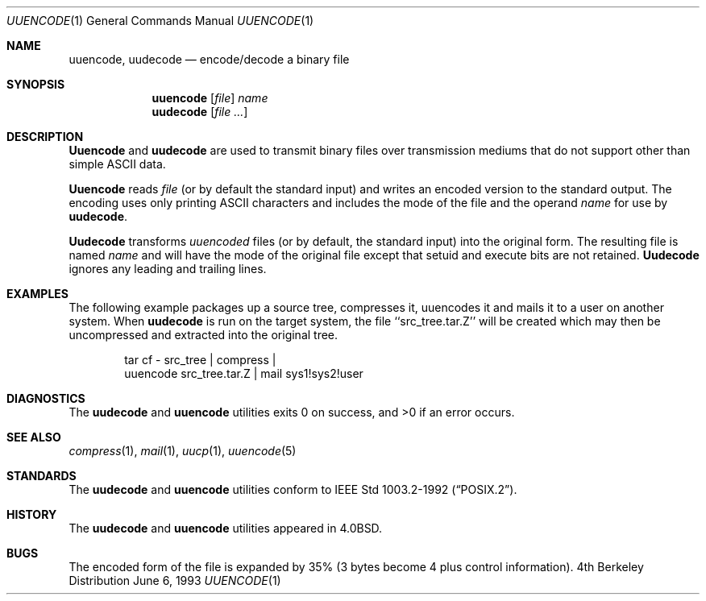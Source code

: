 .\"	$OpenBSD: src/usr.bin/uuencode/uuencode.1,v 1.3 1996/06/26 05:42:23 deraadt Exp $
.\"	$NetBSD: uuencode.1,v 1.4 1994/11/17 07:39:42 jtc Exp $
.\"
.\" Copyright (c) 1980, 1990, 1993
.\"	The Regents of the University of California.  All rights reserved.
.\"
.\" Redistribution and use in source and binary forms, with or without
.\" modification, are permitted provided that the following conditions
.\" are met:
.\" 1. Redistributions of source code must retain the above copyright
.\"    notice, this list of conditions and the following disclaimer.
.\" 2. Redistributions in binary form must reproduce the above copyright
.\"    notice, this list of conditions and the following disclaimer in the
.\"    documentation and/or other materials provided with the distribution.
.\" 3. All advertising materials mentioning features or use of this software
.\"    must display the following acknowledgement:
.\"	This product includes software developed by the University of
.\"	California, Berkeley and its contributors.
.\" 4. Neither the name of the University nor the names of its contributors
.\"    may be used to endorse or promote products derived from this software
.\"    without specific prior written permission.
.\"
.\" THIS SOFTWARE IS PROVIDED BY THE REGENTS AND CONTRIBUTORS ``AS IS'' AND
.\" ANY EXPRESS OR IMPLIED WARRANTIES, INCLUDING, BUT NOT LIMITED TO, THE
.\" IMPLIED WARRANTIES OF MERCHANTABILITY AND FITNESS FOR A PARTICULAR PURPOSE
.\" ARE DISCLAIMED.  IN NO EVENT SHALL THE REGENTS OR CONTRIBUTORS BE LIABLE
.\" FOR ANY DIRECT, INDIRECT, INCIDENTAL, SPECIAL, EXEMPLARY, OR CONSEQUENTIAL
.\" DAMAGES (INCLUDING, BUT NOT LIMITED TO, PROCUREMENT OF SUBSTITUTE GOODS
.\" OR SERVICES; LOSS OF USE, DATA, OR PROFITS; OR BUSINESS INTERRUPTION)
.\" HOWEVER CAUSED AND ON ANY THEORY OF LIABILITY, WHETHER IN CONTRACT, STRICT
.\" LIABILITY, OR TORT (INCLUDING NEGLIGENCE OR OTHERWISE) ARISING IN ANY WAY
.\" OUT OF THE USE OF THIS SOFTWARE, EVEN IF ADVISED OF THE POSSIBILITY OF
.\" SUCH DAMAGE.
.\"
.\"     @(#)uuencode.1	8.1 (Berkeley) 6/6/93
.\"
.Dd June 6, 1993
.Dt UUENCODE 1
.Os BSD 4
.Sh NAME
.Nm uuencode ,
.Nm uudecode
.Nd encode/decode a binary file
.Sh SYNOPSIS
.Nm uuencode
.Op Ar file
.Ar name
.Nm uudecode
.Op Ar file ...
.Sh DESCRIPTION
.Nm Uuencode
and
.Nm uudecode
are used to transmit binary files over transmission mediums
that do not support other than simple
.Tn ASCII
data.
.Pp
.Nm Uuencode
reads
.Ar file
(or by default the standard input) and writes an encoded version
to the standard output.
The encoding uses only printing
.Tn ASCII
characters and includes the
mode of the file and the operand
.Ar name
for use by
.Nm uudecode .
.Pp
.Nm Uudecode
transforms
.Em uuencoded
files (or by default, the standard input) into the original form.
The resulting file is named
.Ar name
and will have the mode of the original file except that setuid
and execute bits are not retained.
.Nm Uudecode
ignores any leading and trailing lines.
.Sh EXAMPLES
The following example packages up a source tree, compresses it,
uuencodes it and mails it to a user on another system.
When
.Nm uudecode
is run on the target system, the file ``src_tree.tar.Z'' will be
created which may then be uncompressed and extracted into the original
tree.
.Pp
.Bd -literal -offset indent -compact
tar cf \- src_tree \&| compress \&|
uuencode src_tree.tar.Z \&| mail sys1!sys2!user
.Ed
.Sh DIAGNOSTICS
The 
.Nm uudecode
and 
.Nm uuencode 
utilities exits 0 on success, and >0 if an error occurs.
.Sh SEE ALSO
.Xr compress 1 ,
.Xr mail 1 ,
.Xr uucp 1 ,
.Xr uuencode 5
.Sh STANDARDS
The 
.Nm uudecode
and
.Nm uuencode
utilities conform to 
.St -p1003.2-92 .
.Sh HISTORY
The
.Nm uudecode
and
.Nm uuencode
utilities appeared in
.Bx 4.0 .
.Sh BUGS
The encoded form of the file is expanded by 35% (3 bytes become 4 plus
control information).
